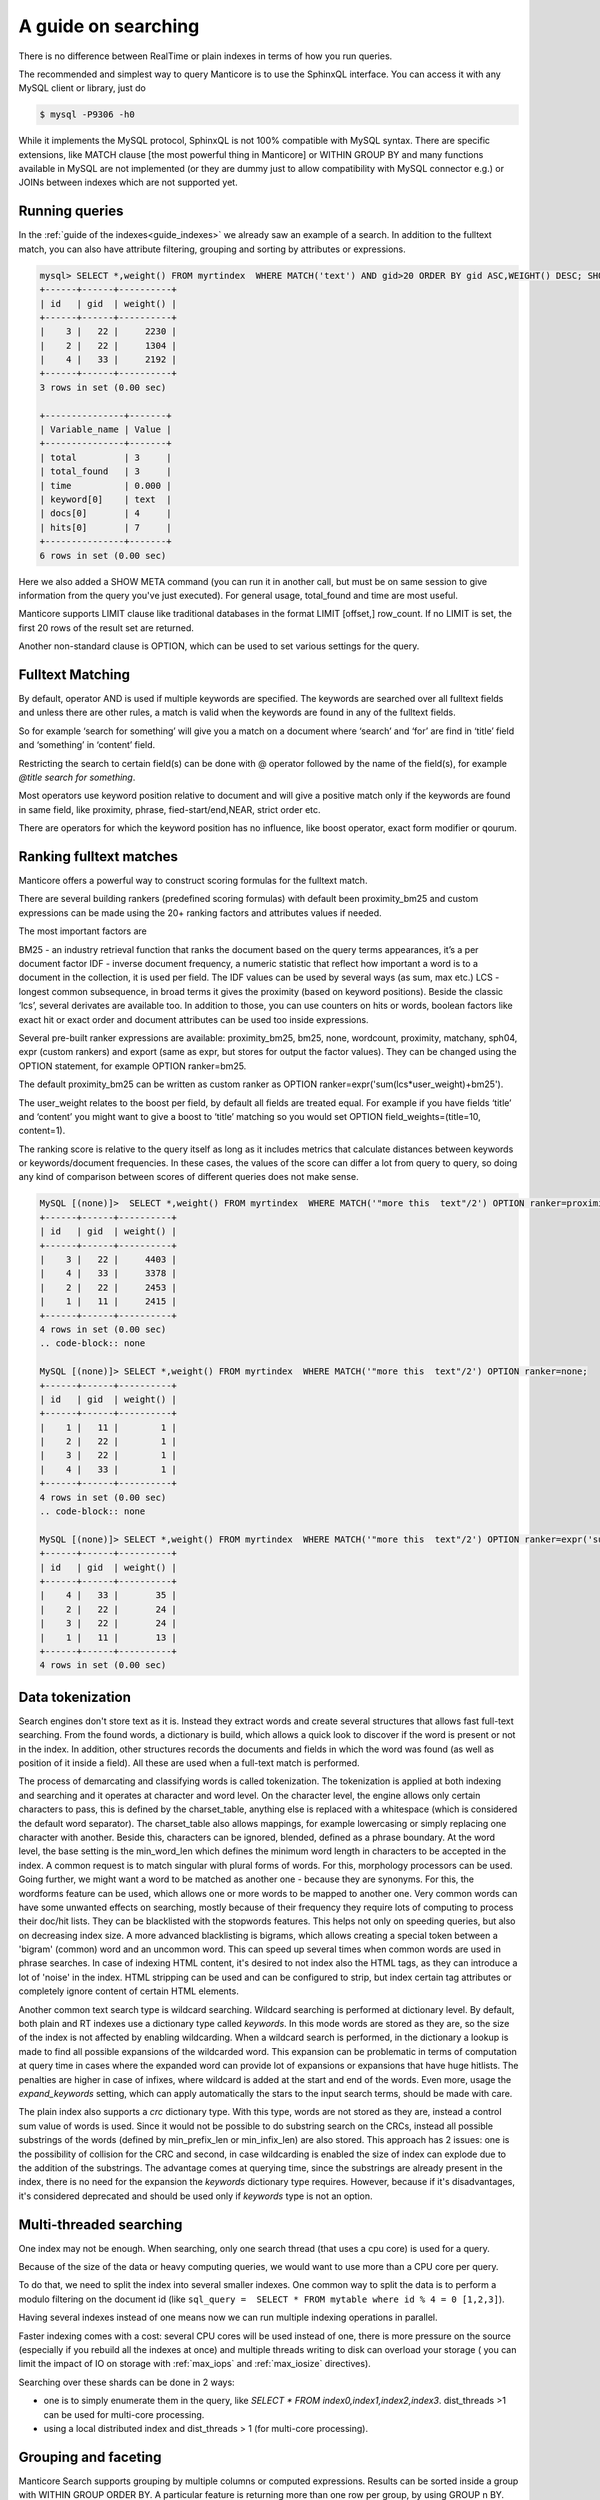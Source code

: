 A guide on searching
--------------------


There is no difference between RealTime or plain indexes in terms of how you run queries.

The recommended and simplest way to query Manticore is to use the SphinxQL interface. You can access it with any MySQL client or library, just do

.. code-block:: none
    
    
	$ mysql -P9306 -h0
	
While it implements the MySQL protocol, SphinxQL is not 100% compatible with MySQL syntax. There are specific extensions, like MATCH clause [the most powerful thing in Manticore] or WITHIN GROUP BY and many functions available in MySQL are not implemented (or they are dummy just to allow compatibility with MySQL connector e.g.) or JOINs between indexes which are not supported yet.

Running queries
~~~~~~~~~~~~~~~
In the :ref:`guide of the indexes<guide_indexes>` we already saw an example of a search. In addition to the fulltext match, you can also have attribute filtering, grouping and sorting by attributes or expressions.

.. code-block:: mysql

   mysql> SELECT *,weight() FROM myrtindex  WHERE MATCH('text') AND gid>20 ORDER BY gid ASC,WEIGHT() DESC; SHOW META;
   +------+------+----------+
   | id   | gid  | weight() |
   +------+------+----------+
   |    3 |   22 |     2230 |
   |    2 |   22 |     1304 |
   |    4 |   33 |     2192 |
   +------+------+----------+
   3 rows in set (0.00 sec)
   
   +---------------+-------+
   | Variable_name | Value |
   +---------------+-------+
   | total         | 3     |
   | total_found   | 3     |
   | time          | 0.000 |
   | keyword[0]    | text  |
   | docs[0]       | 4     |
   | hits[0]       | 7     |
   +---------------+-------+
   6 rows in set (0.00 sec)
   
Here we also added a SHOW META command (you can run it in another call, but must be on same session to give information from the query you've just executed). For general usage, total_found and time are most useful.

Manticore supports LIMIT clause like traditional databases in the format LIMIT [offset,] row_count. If no LIMIT is set, the first 20 rows of the result set are returned.

Another non-standard clause is OPTION, which can be used to set various settings for the query.   


Fulltext Matching
~~~~~~~~~~~~~~~~~
By default, operator AND is used if multiple keywords are specified. The keywords are searched over all fulltext fields and unless there are other rules, a match is valid when the keywords are found in any of the fulltext fields.

So for example ‘search for something’ will give you a match on a document where ‘search’ and ‘for’ are find in ‘title’ field and ‘something’ in ‘content’ field.

Restricting the search to certain field(s) can be done with @ operator followed by the name of the field(s), for example `@title search for something`.

Most operators use keyword position relative to document and will give a positive match only if the keywords are found in same field, like proximity, phrase, fied-start/end,NEAR, strict order etc.

There are operators for which the keyword position has no influence, like boost operator, exact form modifier or qourum.

Ranking fulltext matches
~~~~~~~~~~~~~~~~~~~~~~~~

Manticore offers a powerful way to construct scoring formulas for the fulltext match.

There are several building rankers (predefined scoring formulas) with default been proximity_bm25 and custom expressions can be made using the 20+ ranking factors and attributes values if needed.

The most important factors are

BM25 - an industry retrieval function that ranks the document based on the query terms appearances, it’s a per document factor
IDF - inverse document frequency, a numeric statistic that reflect how important a word is to a document in the collection, it is used per field. The IDF values can be used by several ways (as sum, max etc.)
LCS - longest common subsequence, in broad terms it gives the proximity (based on keyword positions). Beside the classic ‘lcs’, several derivates are available too.
In addition to those, you can use counters on hits or words, boolean factors like exact hit or exact order and document attributes can be used too inside expressions.

Several pre-built ranker expressions are available: proximity_bm25, bm25, none, wordcount, proximity, matchany, sph04, expr (custom rankers) and export (same as expr, but stores for output the factor values). They can be changed using the OPTION statement, for example OPTION ranker=bm25.

The default proximity_bm25 can be written as custom ranker as OPTION ranker=expr('sum(lcs*user_weight)+bm25').

The user_weight relates to the boost per field, by default all fields are treated equal. For example if you have fields ‘title’ and ‘content’ you might want to give a boost to ‘title’ matching so you would set OPTION field_weights=(title=10, content=1).

The ranking score is relative to the query itself as long as it includes metrics that calculate distances between keywords or keywords/document frequencies. In these cases, the values of the score can differ a lot from query to query, so doing any kind of comparison between scores of different queries does not make sense. 

.. code-block:: mysql

   MySQL [(none)]>  SELECT *,weight() FROM myrtindex  WHERE MATCH('"more this  text"/2') OPTION ranker=proximity_bm25;
   +------+------+----------+
   | id   | gid  | weight() |
   +------+------+----------+
   |    3 |   22 |     4403 |
   |    4 |   33 |     3378 |
   |    2 |   22 |     2453 |
   |    1 |   11 |     2415 |
   +------+------+----------+
   4 rows in set (0.00 sec)
   .. code-block:: none
       
   MySQL [(none)]> SELECT *,weight() FROM myrtindex  WHERE MATCH('"more this  text"/2') OPTION ranker=none;
   +------+------+----------+
   | id   | gid  | weight() |
   +------+------+----------+
   |    1 |   11 |        1 |
   |    2 |   22 |        1 |
   |    3 |   22 |        1 |
   |    4 |   33 |        1 |
   +------+------+----------+
   4 rows in set (0.00 sec)
   .. code-block:: none
       
   MySQL [(none)]> SELECT *,weight() FROM myrtindex  WHERE MATCH('"more this  text"/2') OPTION ranker=expr('sum(1)+gid');
   +------+------+----------+
   | id   | gid  | weight() |
   +------+------+----------+
   |    4 |   33 |       35 |
   |    2 |   22 |       24 |
   |    3 |   22 |       24 |
   |    1 |   11 |       13 |
   +------+------+----------+
   4 rows in set (0.00 sec)



Data tokenization
~~~~~~~~~~~~~~~~~

Search engines don't store text as it is. Instead they extract words and create several structures that allows fast full-text searching. From the found words, a dictionary is build, which allows a quick look to discover if the word is present or not in the index. In addition, other structures records the documents and fields in which the word was found (as well as position of it inside a field). All these are used when a full-text match is performed.

The process of demarcating and classifying words is called tokenization. The tokenization is applied at both indexing and searching and it operates at character and word level. On the character level, the engine allows only certain characters to pass, this is defined by the charset_table, anything else is replaced with a whitespace (which is considered the default word separator). The charset_table also allows mappings, for example lowercasing or simply replacing one character with another. Beside this, characters can be ignored, blended, defined as a phrase boundary.
At the word level, the base setting is the min_word_len which defines the minimum word length in characters to be accepted in the index. A common request is to match singular with plural forms of words. For this, morphology processors can be used. Going further, we might want a word to be matched as another one - because they are synonyms. For this, the wordforms feature can be used, which allows one or more words to be mapped to another one. 
Very common words can have some unwanted effects on searching, mostly because of their frequency they require lots of computing to process their doc/hit lists. They can be blacklisted with the stopwords features. This helps not only on speeding queries, but also on decreasing index size. A more advanced blacklisting is bigrams, which allows creating a special token between a 'bigram' (common) word and an uncommon word. This can speed up several times  when common words are used in phrase searches.
In case of indexing HTML content, it's desired to not index also the HTML tags, as they can introduce a lot of 'noise' in the index. HTML stripping can be used and can be configured to strip, but index certain tag attributes or completely ignore content of certain HTML elements.

Another common text search type is wildcard searching. Wildcard searching is performed at dictionary level. By default, both plain and RT indexes use a dictionary type called `keywords`. 
In this mode words are stored as they are, so the size of the index is not affected by enabling wildcarding. When a wildcard search is performed, in the dictionary a lookup is made to find all possible expansions of the wildcarded word. This expansion can be problematic in terms of computation at query time in cases where the expanded word can provide lot of expansions or expansions that have huge hitlists. The penalties are higher in case of infixes, where wildcard is added at the start and end of the words. Even more, usage the `expand_keywords` setting, which can apply automatically the stars to the input search terms,  should be made with care.

The plain index also supports a `crc`  dictionary type. With this type, words are not stored as they are, instead a control sum value of words is used. Since it would not be possible to do substring search on the CRCs, instead all possible substrings of the words (defined by min_prefix_len or min_infix_len) are also stored. This approach has 2 issues: one is the possibility of collision for the CRC and second, in case wildcarding is enabled the size of index can explode due to the addition of the substrings. The advantage comes at querying time, since the substrings are already present in the index, there is no need for the expansion the `keywords` dictionary type requires. 
However, because if it's disadvantages, it's considered deprecated and should be used only if `keywords` type is not an option.

Multi-threaded searching
~~~~~~~~~~~~~~~~~~~~~~~~

One index may not be enough. When searching, only one search thread (that uses a cpu core) is used for a query. 

Because of the size of the data or heavy computing queries, we would want to use more than a CPU core per query.

To do that, we need to split the index into several smaller indexes. One common way to split the data is to perform a modulo filtering on the document id 
(like ``sql_query =  SELECT * FROM mytable where id % 4 = 0 [1,2,3]``).

Having several indexes instead of one means now we can run multiple indexing operations in parallel. 

Faster indexing comes with a cost: several CPU cores will be used instead of one, there is more pressure on the source (especially if you rebuild all the indexes at once) and multiple threads writing to disk can overload your storage ( you can limit the impact of IO on storage with  :ref:`max_iops` and :ref:`max_iosize` directives).

Searching over these shards can be done in 2 ways:

* one is to simply enumerate them in the query, like `SELECT * FROM index0,index1,index2,index3`. dist_threads >1 can be used for multi-core processing.
* using a local distributed index and dist_threads > 1 (for multi-core processing). 


Grouping and faceting
~~~~~~~~~~~~~~~~~~~~~

Manticore Search supports grouping by multiple columns or computed expressions. Results can be sorted inside a group with WITHIN GROUP ORDER BY. A particular feature is returning more than one row per group, by using GROUP n BY.
Grouping also supports HAVING clause, GROUP_CONCAT and aggregation functions.
Manticore Search also supports faceting, which in essence is a set of group by applied on the same result set. 

.. code-block:: none

   mysql>  SELECT * FROM myindex WHERE MATCH('some thing') and afilter=1 FACET attr_1 FACET_2 attr_2;
   +------+---------+----------+----------+
   | id   | attr_1  | attr_2   |  afilter |
   +------+------+-------------+----------+
   |    4 |   33    |       35 |        1 |
   ........
   +------+------------+
   | attr_1  count(*)  |
   +------+------------+
   |    4 |   33       |
   ........
   +------+------------+
   | attr_2  count(*)  |
   +------+------------+
   |   10 |   1        |
   
   
In return you get a multiple result set, where the first is the result set of the query and the rest are the facet results.

Functions
~~~~~~~~~~\

GEODIST function can be used to calculate distance between 2 geo coordinates. The result can be used for sorting. 

.. code-block:: none
   
   mysql>  SELECT *, GEODIST(0.65929812494086, -2.1366023996942, latitude, longitude, {in=rad, out=mi,method=adaptive}) AS distance FROM geodemo WHERE distance < 10000 ORDER BY distance ASC LIMIT 0,100;

In addition, polygon calculation can be made, including geo polygon that takes into account Earth's curvature.

.. code-block:: none
   
   mysql>   SELECT *, CONTAINS(GEOPOLY2D(40.95164274496,-76.88583678218,41.188446201688,-73.203723511772,39.900666261352,-74.171833538046,40.059260979044,-76.301076056469),latitude_deg,longitude_deg) AS inside FROM geodemo WHERE inside=1;

Manticore Search also supports math, date and aggregation functions which are documented at :ref:`expressions,_functions,_and_operators`.
Special functions ALL() and ANY() can be used to test elements in an array from a JSON attribute or MVA. 

Highlighting
~~~~~~~~~~~~
Highlighting allows to get a list of fragments from documents (called snippets) which contain the matches. The snippets are used to improve the readability of search results to end users.
Snippeting can be made with the CALL SNIPPETS statement. The function needs the texts that will be highlighted, the index used (for it’s tokenization settings), the query used and optionally a number of settings can be applied to tweak the operation.

.. code-block:: none
   
   mysql>  CALL SNIPPETS('this is my hello world document text I am snippeting now', 'myindex', 'hello world',  1 as query_mode, 5 as limit_words);
   +------------------------------------------------+
   | snippet                                        |
   +------------------------------------------------+
   |  ...  my <b>hello world</b> document text ...  |
   +------------------------------------------------+
   1 row in set (0.00 sec)

Tokenizer tester
~~~~~~~~~~~~~~~~
CALL KEYWORDS provides a way to check how keywords are tokenized or to retrieve the tokenized forms of particular keywords..
 
Beside debug/testing, CALL KEYWORDS can be used for transliteration. For example we can have a template index which maps characters from cyrillic to latin. We can use CALL KEYWORDS to get the latin form of a word written in cyrillic.

.. code-block:: none
   
   mysql>  call keywords ('ran','myindex');
   +------+-----------+------------+
   | qpos | tokenized | normalized |
   +------+-----------+------------+
   | 1    | ran       | run        |
   +------+-----------+------------+
   1 row in set (0.00 sec)

Suggested words
~~~~~~~~~~~~~~~
:ref:`CALL SUGGEST <call_suggest_syntax>` enabled getting suggestions or corrections of a given words. This is useful to implement 'did you mean ...' functionality.

CALL SUGGEST requires an index with full wildcarding (infixing) enabled. Suggestion is based on the index dictionary and uses Levenshtein distance. Several options are available to allow tweaking and the output provide, beside distance, a document count for each word. In case at input there is more than one word, CALL SUGGEST will only process the first word, while CALL QSUGGEST will only process the last word and ignore the rest.

.. code-block:: none

   mysql> call suggest('sarch','myindex');
   +---------+----------+------+
   | suggest | distance | docs |
   +---------+----------+------+
   | search  | 1        | 6071 |
   | arch    | 1        | 20   |
   | march   | 1        | 10   |
   | sarah   | 1        | 4    |
   +---------+----------+------+
   4 rows in set (0.00 sec)

:ref:`Percolate queries<percolate_query>`
~~~~~~~~~~~~~~~~~~~~~~~~~~~~~~~~~~~~~~~~~~

The regular workflow is store index document and match against them a query. However, sometimes it's desired to check if new content matches an existing set of queries. Running the queries over the index each time a document is added can be inefficient. Instead, it would be faster if queries were stored in a index and the new documents are tested against the stored queries. Also called inverse search, this is used for for signaling in monitoring systems or news aggregation.

For this, a special index is used called `percolate`, which is similar with a RealTime index. The queries are stored in a percolate index and :ref:`CALL PQ <call_pq_syntax>` can test one or more documents if they match against the stored queries.

.. code-block:: none
   
   mysql> INSERT INTO index_name VALUES ( 'this is a query');
   mysql> INSERT INTO index_name VALUES ( 'this way');
   mysql> CALL PQ ('index_name', ('multiple documents', 'go this way'), 0 as docs_json );





Search performance
~~~~~~~~~~~~~~~~~~~
To debug and understand why a search is slow, information is provided by commands SHOW PROFILE, SHOW PLAN and SHOW META.

Tokenization and search expression can have a big impact on the search speed. They can generate requesting a lot of data from index components and/or require heavy computation (like merging big lists of hits).
An example is using wildcarding on very short words, like 1-2 characters. 

An index is not fully loaded by default into memory. Only several components are, such as dictionary or attributes (which can be set to not be loaded). The rest will be loaded when queries are made. 

Operating systems will cache read files from the storage. If there is plenty of RAM, an index can be cached enterily as searches are made. If the index is not cached, a slow storage will impact searches. Also, the load time of an index is influenced by how fast components can be loaded into RAM. For small indexes this is not a problem, but in case of huge indexes it can take minutes until an index is ready for searches. 

Queries can also be CPU-bound. This is because index is too big or it's settings or search perform heavy computation. If an index grows big, it should be split to allow multi-core searching as explained in :ref:`previous guide <guide_indexes>`.

If we talk about big data, one server may not be enough and we need to spread our indexes over more than one server. Servers should be as close as possible (at least same data center), as the network latencies between master and nodes will affect the query performance. 
